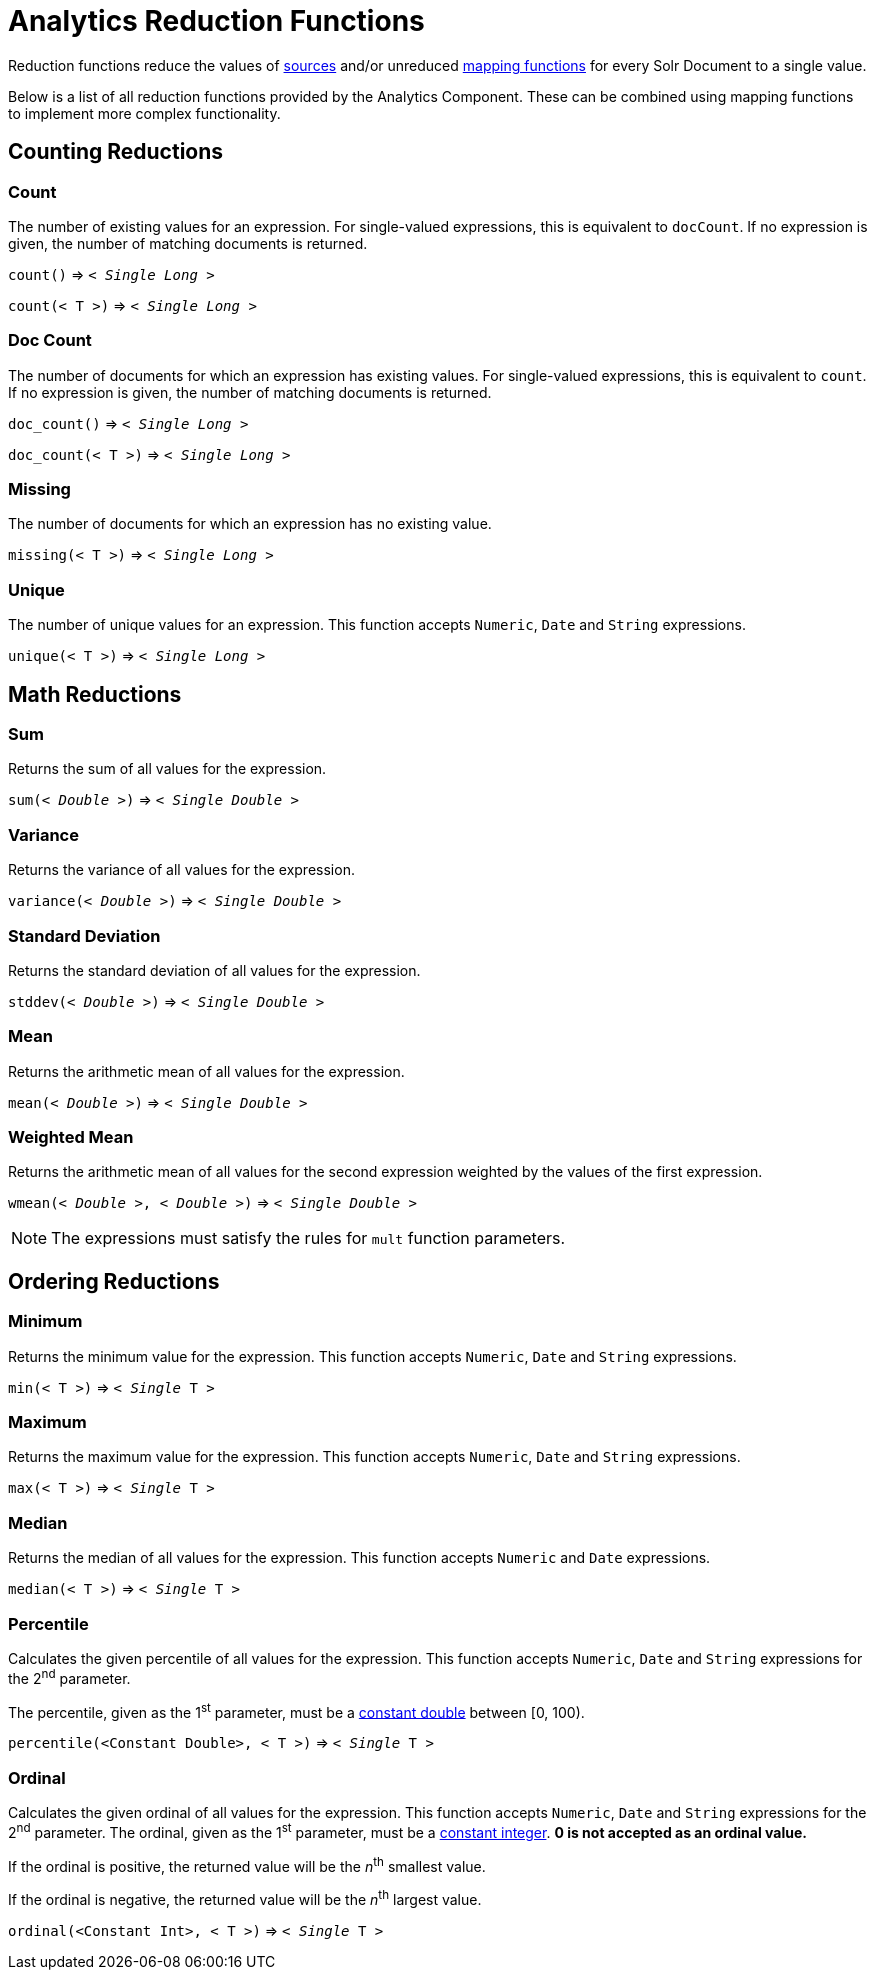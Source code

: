 = Analytics Reduction Functions
:toclevels: 2
// Licensed to the Apache Software Foundation (ASF) under one
// or more contributor license agreements.  See the NOTICE file
// distributed with this work for additional information
// regarding copyright ownership.  The ASF licenses this file
// to you under the Apache License, Version 2.0 (the
// "License"); you may not use this file except in compliance
// with the License.  You may obtain a copy of the License at
//
//   http://www.apache.org/licenses/LICENSE-2.0
//
// Unless required by applicable law or agreed to in writing,
// software distributed under the License is distributed on an
// "AS IS" BASIS, WITHOUT WARRANTIES OR CONDITIONS OF ANY
// KIND, either express or implied.  See the License for the
// specific language governing permissions and limitations
// under the License.

Reduction functions reduce the values of <<analytics-expression-sources.adoc#,sources>>
and/or unreduced <<analytics-mapping-functions.adoc#,mapping functions>>
for every Solr Document to a single value.

Below is a list of all reduction functions provided by the Analytics Component.
These can be combined using mapping functions to implement more complex functionality.

== Counting Reductions

=== Count
The number of existing values for an expression.
For single-valued expressions, this is equivalent to `docCount`.
If no expression is given, the number of matching documents is returned.

`count()` => `< _Single Long_ >`

`count(< T >)` => `< _Single Long_ >`

=== Doc Count
The number of documents for which an expression has existing values.
For single-valued expressions, this is equivalent to `count`.
If no expression is given, the number of matching documents is returned.

`doc_count()` => `< _Single Long_ >`

`doc_count(< T >)` => `< _Single Long_ >`

=== Missing
The number of documents for which an expression has no existing value.

`missing(< T >)` => `< _Single Long_ >`

[[analytics-unique]]
=== Unique
The number of unique values for an expression.
This function accepts `Numeric`, `Date` and `String` expressions.

`unique(< T >)` => `< _Single Long_ >`

== Math Reductions

=== Sum
Returns the sum of all values for the expression.

`sum(< _Double_ >)` => `< _Single Double_ >`

=== Variance
Returns the variance of all values for the expression.

`variance(< _Double_ >)` => `< _Single Double_ >`

=== Standard Deviation
Returns the standard deviation of all values for the expression.

`stddev(< _Double_ >)` => `< _Single Double_ >`

=== Mean
Returns the arithmetic mean of all values for the expression.

`mean(< _Double_ >)` => `< _Single Double_ >`

=== Weighted Mean
Returns the arithmetic mean of all values for the second expression weighted by the values of the first expression.

`wmean(< _Double_ >, < _Double_ >)` => `< _Single Double_ >`

NOTE: The expressions must satisfy the rules for `mult` function parameters.

== Ordering Reductions

=== Minimum
Returns the minimum value for the expression.
This function accepts `Numeric`, `Date` and `String` expressions.

`min(< T >)` => `< _Single_ T >`

=== Maximum
Returns the maximum value for the expression.
This function accepts `Numeric`, `Date` and `String` expressions.

`max(< T >)` => `< _Single_ T >`

=== Median
Returns the median of all values for the expression.
This function accepts `Numeric` and `Date` expressions.

`median(< T >)` => `< _Single_ T >`

=== Percentile
Calculates the given percentile of all values for the expression.
This function accepts `Numeric`, `Date` and `String` expressions for the 2^nd^ parameter.

The percentile, given as the 1^st^ parameter, must be a <<analytics-expression-sources.adoc#numeric,constant double>> between [0, 100).

`percentile(<Constant Double>, < T >)` => `< _Single_ T >`

=== Ordinal
Calculates the given ordinal of all values for the expression.
This function accepts `Numeric`, `Date` and `String` expressions for the 2^nd^ parameter.
The ordinal, given as the 1^st^ parameter, must be a <<analytics-expression-sources.adoc#numeric,constant integer>>.
*0 is not accepted as an ordinal value.*

If the ordinal is positive, the returned value will be the _n_^th^ smallest value.

If the ordinal is negative, the returned value will be the _n_^th^ largest value.

`ordinal(<Constant Int>, < T >)` => `< _Single_ T >`
